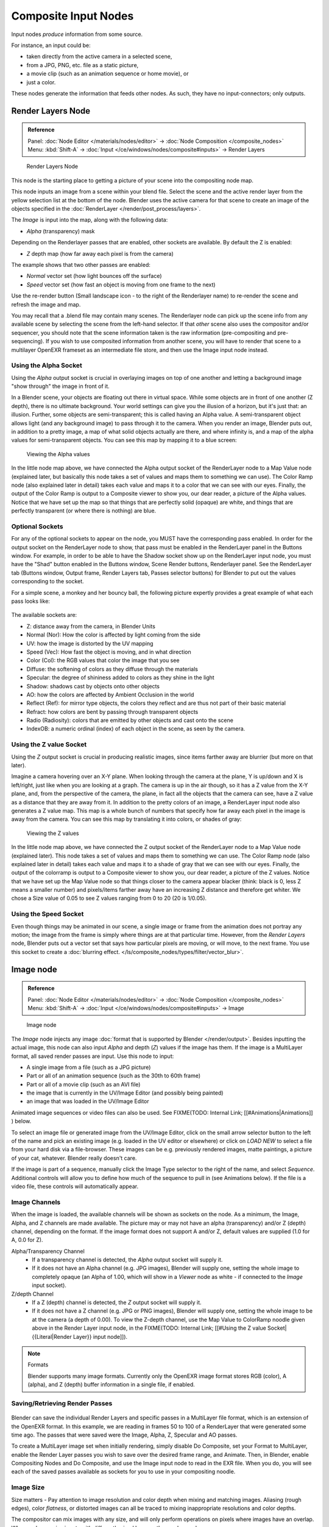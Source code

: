 
..    TODO/Review: {{review|text=This page contains some direct how-tos that should be in the example and tutorial section
   |copy=X}} .


*********************
Composite Input Nodes
*********************

Input nodes *produce* information from some source.

For instance, an input could be:

- taken directly from the active camera in a selected scene,
- from a JPG, PNG, etc. file as a static picture,
- a movie clip (such as an animation sequence or home movie), or
- just a color.

These nodes generate the information that feeds other nodes.  As such,
they have no input-connectors; only outputs.


Render Layers Node
==================

.. admonition:: Reference
   :class: refbox

   | Panel:    :doc:`Node Editor </materials/nodes/editor>` → :doc:`Node Composition </composite_nodes>`
   | Menu:     :kbd:`Shift-A` → :doc:`Input </ce/windows/nodes/composite#inputs>` → Render Layers


.. figure:: /images/Manual-Compositing-RenderLayer_Node.jpg

   Render Layers Node


This node is the starting place to getting a picture of your scene into the compositing node
map.

This node inputs an image from a scene within your blend file.
Select the scene and the active render layer from the yellow selection list at the bottom of the node.
Blender uses the active camera for that scene to create an image of the objects specified in the
:doc:`RenderLayer </render/post_process/layers>`.

The *Image* is input into the map, along with the following data:

- *Alpha* (transparency) mask

Depending on the Renderlayer passes that are enabled, other sockets are available.
By default the Z is enabled:

- *Z* depth map (how far away each pixel is from the camera)

The example shows that two other passes are enabled:

- *Normal* vector set (how light bounces off the surface)
- *Speed* vector set (how fast an object is moving from one frame to the next)

Use the re-render button (Small landscape icon - to the right of the Renderlayer name)
to re-render the scene and refresh the image and map.

You may recall that a .blend file may contain many scenes. The Renderlayer node can pick up
the scene info from any available scene by selecting the scene from the left-hand selector.
If that *other* scene also uses the compositor and/or sequencer,
you should note that the scene information taken is the raw information
(pre-compositing and pre-sequencing).
If you wish to use composited information from another scene, you will have to render that
scene to a multilayer OpenEXR frameset as an intermediate file store,
and then use the Image input node instead.


Using the Alpha Socket
----------------------

Using the *Alpha* output socket is crucial in overlaying images on top of one
another and letting a background image "show through" the image in front of it.

In a Blender scene, your objects are floating out there in virtual space.
While some objects are in front of one another (Z depth), there is no ultimate background.
Your world settings can give you the illusion of a horizon, but it's just that: an illusion.
Further, some objects are semi-transparent; this is called having an Alpha value.
A semi-transparent object allows light (and any background image)
to pass through it to the camera. When you render an image, Blender puts out,
in addition to a pretty image, a map of what solid objects actually are there,
and where infinity is, and a map of the alpha values for semi-transparent objects.
You can see this map by mapping it to a blue screen:


.. figure:: /images/Manual-Compositing-See_Alpha.jpg

   Viewing the Alpha values


In the little node map above,
we have connected the Alpha output socket of the RenderLayer node to a Map Value node
(explained later,
but basically this node takes a set of values and maps them to something we can use).
The Color Ramp node (also explained later in detail)
takes each value and maps it to a color that we can see with our eyes. Finally,
the output of the Color Ramp is output to a Composite viewer to show you, our dear reader,
a picture of the Alpha  values.
Notice that we have set up the map so that things that are perfectly solid (opaque) are white,
and things that are perfectly transparent (or where there is nothing) are blue.


Optional Sockets
----------------

For any of the optional sockets to appear on the node,
you MUST have the corresponding pass enabled.
In order for the output socket on the RenderLayer node to show,
that pass must be enabled in the RenderLayer panel in the Buttons window. For example,
in order to be able to have the Shadow socket show up on the RenderLayer input node,
you must have the "Shad" button enabled in the Buttons window, Scene Render buttons,
Renderlayer panel. See the RenderLayer tab (Buttons window, Output frame, Render Layers tab,
Passes selector buttons) for Blender to put out the values corresponding to the socket.

For a simple scene, a monkey and her bouncy ball,
the following picture expertly provides a great example of what each pass looks like:


.. figure:: /images/Tidy_cornelius_passes.jpg
   :width: 650px
   :figwidth: 650px


The available sockets are:

- Z: distance away from the camera, in Blender Units
- Normal (Nor): How the color is affected by light coming from the side
- UV: how the image is distorted by the UV mapping
- Speed (Vec): How fast the object is moving, and in what direction
- Color (Col): the RGB values that color the image that you see
- Diffuse: the softening of colors as they diffuse through the materials
- Specular: the degree of shininess added to colors as they shine in the light
- Shadow: shadows cast by objects onto other objects
- AO: how the colors are affected by Ambient Occlusion in the world
- Reflect (Ref): for mirror type objects, the colors they reflect and are thus not part of their basic material
- Refract: how colors are bent by passing through transparent objects
- Radio (Radiosity): colors that are emitted by other objects and cast onto the scene
- IndexOB: a numeric ordinal (index) of each object in the scene, as seen by the camera.


Using the Z value Socket
------------------------

Using the *Z* output socket is crucial in producing realistic images,
since items farther away are blurrier (but more on that later).

Imagine a camera hovering over an X-Y plane. When looking through the camera at the plane,
Y is up/down and X is left/right, just like when you are looking at a graph.
The camera is up in the air though, so it has a Z value from the X-Y plane, and,
from the perspective of the camera, the plane,
in fact all the objects that the camera can see,
have a Z value as a distance that they are away from it.
In addition to the pretty colors of an image,
a RenderLayer input node also generates a Z value map. This map is a whole bunch of numbers
that specify how far away each pixel in the image is away from the camera.
You can see this map by translating it into colors, or shades of gray:


.. figure:: /images/Manual-Compositing-See_Z.jpg

   Viewing the Z values


In the little node map above,
we have connected the Z output socket of the RenderLayer node to a Map Value node
(explained later). This node takes a set of values and maps them to something we can use.
The Color Ramp node (also explained later in detail)
takes each value and maps it to a shade of gray that we can see with our eyes. Finally,
the output of the colorramp is output to a Composite viewer to show you, our dear reader,
a picture of the Z values. Notice that we have set up the Map Value node so that things closer
to the camera appear blacker (think: black is 0, less Z means a smaller number)
and pixels/items farther away have an increasing Z distance and therefore get whiter.
We chose a Size value of 0.05 to see Z values ranging from 0 to 20 (20 is 1/0.05).


Using the Speed Socket
----------------------

Even though things may be animated in our scene,
a single image or frame from the animation does not portray any motion;
the image from the frame is simply where things are at that particular time. However,
from the *Render Layers* node, Blender puts out a vector set that says how particular pixels are moving,
or will move, to the next frame. You use this socket to create a
:doc:`blurring effect. </ls/composite_nodes/types/filter/vector_blur>`.



Image node
==========

.. admonition:: Reference
   :class: refbox

   | Panel:    :doc:`Node Editor </materials/nodes/editor>` → :doc:`Node Composition </composite_nodes>`
   | Menu:     :kbd:`Shift-A` → :doc:`Input </ce/windows/nodes/composite#inputs>` → Image


.. figure:: /images/Tutorials-NTR-ComImage.jpg

   Image node


The *Image* node injects any image :doc:`format that is supported by Blender </render/output>`.
Besides inputting the actual image, this node can also input *Alpha* and depth (*Z*) values
if the image has them. If the image is a MultiLayer format, all saved render passes are input. Use this node to input:

- A single image from a file (such as a JPG picture)
- Part or all of an animation sequence (such as the 30th to 60th frame)
- Part or all of a movie clip (such as an AVI file)
- the image that is currently in the UV/Image Editor (and possibly being painted)
- an image that was loaded in the UV/Image Editor

Animated image sequences or video files can also be used. See
FIXME(TODO: Internal Link;
[[#Animations|Animations]]
) below.

To select an image file or generated image from the UV/Image Editor,
click on the small arrow selector button to the left of the name and pick an existing image
(e.g. loaded in the UV editor or elsewhere)
or click on *LOAD NEW* to select a file from your hard disk via a file-browser.
These images can be e.g. previously rendered images, matte paintings, a picture of your cat,
whatever. Blender really doesn't care.

If the image is part of a sequence,
manually click the Image Type selector to the right of the name, and select *Sequence*.
Additional controls will allow you to define how much of the sequence to pull in
(see Animations below). If the file is a video file, these controls will automatically appear.


Image Channels
--------------

When the image is loaded, the available channels will be shown as sockets on the node.
As a minimum, the Image, Alpha, and Z channels are made available.
The picture may or may not have an alpha (transparency) and/or Z (depth) channel,
depending on the format. If the image format does not support A and/or Z,
default values are supplied (1.0 for A, 0.0 for Z).

Alpha/Transparency Channel
  - If a transparency channel is detected, the *Alpha* output socket will supply it.
  - If it does not have an Alpha channel (e.g. JPG images),
    Blender will supply one, setting the whole image to completely opaque
    (an Alpha of 1.00, which will show in a *Viewer*
    node as white - if connected to the *Image* input socket).
Z/depth Channel
  - If a Z (depth) channel is detected, the *Z* output socket will supply it.
  - If it does not have a Z channel (e.g. JPG or PNG images),
    Blender will supply one, setting the whole image to be at the camera (a depth of 0.00).
    To view the Z-depth channel, use the Map Value to ColorRamp noodle given above in the Render Layer input node,
    in the FIXME(TODO: Internal Link; [[#Using the Z value Socket|{{Literal|Render Layer}} input node]]).

.. note:: Formats

   Blender supports many image formats.
   Currently only the OpenEXR image format stores RGB (color), A (alpha), and Z (depth)
   buffer information in a single file, if enabled.


Saving/Retrieving Render Passes
-------------------------------

.. figure:: /images/Manual-Nodes-Input-Multilayer.jpg

Blender can save the individual Render Layers and specific passes in a MultiLayer file format,
which is an extension of the OpenEXR format. In this example,
we are reading in frames 50 to 100 of a RenderLayer that were generated some time ago.
The passes that were saved were the Image, Alpha, Z, Specular and AO passes.

To create a MultiLayer image set when initially rendering, simply disable Do Composite,
set your Format to MultiLayer,
enable the Render Layer passes you wish to save over the desired frame range, and Animate.
Then, in Blender, enable Compositing Nodes and Do Composite,
and use the Image input node to read in the EXR file. When you do, you will see each of the
saved passes available as sockets for you to use in your compositing noodle.


Image Size
----------

Size matters - Pay attention to image resolution and color depth when mixing and matching
images. Aliasing (rough edges), color *flatness*,
or distorted images can all be traced to mixing inappropriate resolutions and color depths.

The compositor can mix images with any size,
and will only perform operations on pixels where images have an overlap.
When nodes receive inputs with differently sized Images, these rules apply:

- The first/top Image input socket defines the output size.
- The composite is centered by default,
  unless a translation has been assigned to a buffer using a *Translate* node.

So each node in a composite can operate on different sized images, as defined by its inputs.
Only the *Composite* output node has a fixed size,
as defined by the *Scene buttons* (Format Panel - :kbd:`F10`).
The *Viewer* node always shows the size from its input, but when not linked
(or linked to a value) it shows a small 320x256 pixel image.


Animations
----------

.. figure:: /images/Manual-Compositing-Node-Image-anicontrols.jpg

To use image sequences or movies within your composition,
press the face or little film strip button located to the right of the selector. As you click,
a pop-up will offer you four choices:

- Generated -
- Sequence - a sequence of frames, each frame in a separate file.
- Movie - a sequence of frames packed into a single .avi or .mov file
- Image - a single frame or still image in a file

A Movie or Image can be named anything,
but a Sequence must have a digit sequence somewhere in its filename,
for example fire0001set.jpg, fire0002set.jpg, fire0003set.jpg and so on.
The number indicates the frame.

If a Sequence or Movie is selected, an additional set of controls will appear that allows you
to select part or all of the sequence. Use these controls to specify which frames,
out of the original sequence,
that you want to introduce into the animation you are about to render.
You can start at the beginning and only use the beginning,
or even pick out a set of frames from the middle of an existing animation.

The *Frs* number button is the number of frames in the sequence that you want to
show.  For example, if you want to show 2 seconds of the animation, and are running 30 fps,
you would put 60 here.

The *SFra* number button sets the start frame of the animation; namely, at what
point in the animation that you *are going to render* do you want this sequence to start
playing.  For example,
if you want to introduce this clip ten seconds into the composite output,
you would put 300 here (at 30 fps).

The *First* number button sets the first number in the animated sequence name.
For example, if your images were called "credits-0001.png", "credits-0002.png" through
"credits-0300.png" and you wanted to start picking up with frame 20, you'd put 20 here.

To have the movie/sequence start over and repeat when it is done,
press the *Cycl* ic button. For example, if you were compositing a fan into a room,
and the fan animation lasted 30 frames, the animation would start over at frame 31, 61, 91,
and so on, continuously looping. As you scrub from frame to frame,
to see the actual video frame used for the current frame of animation,
press the auto button to the right of the *Cycl* ic button.


Generated Images
----------------

`Using the Nodes to modify a painting in progress in the
UV/Image window <http://wiki.blender.org/index.php/File:Manual-Compositing-Node-Image-Generagedjpg>`__
Blender features :doc:`Texture Paint </textures/paint/painting_the_texture>` which works in the UV/Image Editor,
that allows you to paint on the fly, and the image is kept in memory or saved.
If sync lock is enabled (the lock icon in the header),
changes are broadcast throughout Blender as soon as you lift the mouse button.
One of the places that the image can go is to the Image Input node.
The example shows a painting session going on in the right-hand UV/Image Editor window for the painting "Untitled".
Create this image via Image?New in the UV/Image Editor.
Refer to the texture paint section of the user maual for more info on using Texture Paint.


In the left-hand window, the Image input node was used to select that "Untitled" image.
Notice that the Image type icon is blank, indicating that it is pulling in a Generated image.
That image is colorized by the noodle,
with the result used as a backdrop in the Node Editor Window.

Using this setup and the Generated Image type is like painting and post-processing as you
continue painting.
Changes to either the painting or the post-pro noodle are dynamic and real-time.


Notes
-----

**No Frame Stretching or Compression:**
If the input animation (avi or frame set) was encoded at a frame rate that is *different* from your current settings,
the resultant animation will appear to run faster or slower. Blender Nodes do not adjust input video frame rates. Use
the scale control inside the :doc:`Video Sequence Editor </sequencer>` to stretch or compress video to the desired
speed, and input it here. You can incorporate "Slow-Mo" into your video. To do so,
*ANIM* ate a video segment at 60 frames per second, and input it via this node,
using Render settings that have an animation frame rate of the normal 30 fps;
the resulting video will be played at half speed. Do the opposite to mimic Flash running around at hyperspeed.


AVI (Audio Video Interlaced)
files are encoded and often compressed using a routine called a *Codec*. You must have a
codec installed on your machine and available to Blender that understands and is able to read
the file, in order for Blender to be able to de-code and extract frames from the file. If you
get the error message **FFMPEG or unsupported video format** when trying to load
the file, you need to get a Codec that understands the video file.
Contact the author of the file and find out how it was encoded. An outside package,
such as VirtualDub, might help you track this information down.
Codecs are supplied by video device manufacturers, Microsoft, DivX, and Xvid, among others,
and can often be downloaded from their web sites for free.


Splicing Video Sequences using Nodes
------------------------------------

The above animation controls, coupled with a little mixing,
is all you need to splice video sequences together. There are many kinds of splices:

- Cut Splice - literally the ends of the footage are just stuck together
- Fade In - The scene fades in, usually from black
- Fade Out - The scene fades out, usually to black
- Mix - Toward the end of one scene, the images from the next scene meld in as the first scene fades
- Winking and Blinking - fading one cut out while the other fades in, partially or totally through black
- Bumps and Wipes - one cut bumps the other one out of frame, or wipes over it (like from the top left corner down)


Cut Splicing using Nodes
^^^^^^^^^^^^^^^^^^^^^^^^

In the example noodle below, we have two pieces of footage that we want to cut splice together.

- Magic Monkey - named 0001.png through 0030.png
- Credits - named credits0001.png through credits0030.png

The editor has reviewed the Credits and thought the first two frames could be thrown away
(onto the cutting room floor, as they say) along with the last 8,
leaving 20 frames from the total shot. Not shown in this image, but crucial,
is that in the Output panel, we set our render output filename to "Monkey-Credits-",
and our Animation start and end frames to 1 and 50 (30 from the Monkey, 20 from the credits).
Notice the Time node; it tells the Mix node to use the top image until frame 30, and then,
at frame 31, changes the Mix factor to 1, which means to use the bottom set of images.


.. figure:: /images/Manual-Compositing-CutSplice.jpg

   Cut Splice using Nodes


Upon pressing the ANIM button, Blender will composite the animation.
If you specified an image format for output, for example, PNG, Blender will create 50 files,
named "Monkey-Credits-0001.png" through "Monkey-Credits-0050.png".
If you specified a movie format as output, such as AVI-JPEG,
then Blender will create only one file, "Monkey-Credits-.avi", containing all 50 frames.

Use cut scenes for rapid-fire transition, conveying a sense of energy and excitement,
and to pack in a lot of action in a short time.
Try to avoid cutting from a dark scene to a light one, because it's hard on the eyes.
It is very emotionally contrasting, and sometimes humorous and ironic,
to cut from a very active actor in one scene to a very still actor in another scene,
a la old Road Runner and Coyote scenes.


Fade Splicing using Nodes
^^^^^^^^^^^^^^^^^^^^^^^^^

In the previous topic, we saw how to cut from one sequence to another. To fade in or out,
we simply replace one set of images with a flat color,
and expand  the Time frame for the splice. In the image below, beginning at frame 20,
we start fading **out** to cyan:


.. figure:: /images/Manual-Compositing-fadeout.jpg

   Fading Out using Nodes


Cyan was chosen because that is the color of the Monkey at that time,
but you can just as easily choose any color. The image below shows frame 30,
when we have almost faded completely.

To fade **in**, change the Mix node and plug the image sequence into the bottom socket,
and specify a flat color for the top socket.


Mix Splice using Nodes
^^^^^^^^^^^^^^^^^^^^^^

To mix, or crossover, from one scene to the next,
start feeding the second scene in while the first is mixing out. The noodle below shows frame
25 of a mix crossover special effect to transition from one scene to the next,
beginning at frame 20 with the transition completed by frame 30. Action continues in the first
scene as it fades out and is mixed with action that starts in the second scene.


.. figure:: /images/Manual-Compositing-Splice-mix.jpg

   Mix Splice using Nodes


Use this effect to convey similarities between the two scenes. For example,
Scene 1 is the robber walking down the street, ending with the camera focusing in on his feet.
Scene 2 is a cop walking down the street after him,
starting with his feet and working its way up to reveal that the cop is following the robber.


Wink Splice using Nodes
^^^^^^^^^^^^^^^^^^^^^^^

A Wink is just like blinking your eyes; one scene fades to black and the other fades in.
To use Blender to get this effect, build on the Cut and Fade splices discussed above to yield:


.. figure:: /images/Manual-Compositing-Splice-wink.jpg

   A Wink using Nodes


In the above example, showing frame 27, we have adjusted some parameters to show you the power
of Blender and how to use its Nodes to achieve just the blended crossover effect you desire:

- Postfeed: Even though there were only 15 frames of animation in the Toucan strip,
  the cutover (top Time node) does not occur until frame 30.
  Blender continues to put out the last frame of an animation,
  *automatically extending it for you*, for frames out of the strip's range.
- Prefeed: Even though the swirl does not start playing until frame 34,
  Blender supplies the first frame of it for Frames 31 through 33.
  In fact, it supplies this image all the way back to frame 1.
- Partial Fade: Notice the second 'wink' Time node.
  Like a real wink, it does not totally fade to black; only about 75%.
  When transitioning between scenes where you want some visual carryover,
  use this effect because there is not a break in perceptual sequence.

.. note:: Multiple Feeds

   The above examples call out two feeds, but by replicating the Input, Time and Mix nodes,
   you can have multiple feeds at any one time; just set the Time node to tell the Mixer when to cut over to using it.


Texture Node
============

.. admonition:: Reference
   :class: refbox

   | Panel:    :doc:`Node Editor </materials/nodes/editor>` → :doc:`Node Composition </composite_nodes>`
   | Menu:     :kbd:`Shift-A` → :doc:`Input </ce/windows/nodes/composite#inputs>` → Texture


.. figure:: /images/Tutorials-NTR-Tex.jpg

   Texture node


The *Texture* node makes 3D textures available to the compositor.

The Texture node makes 3D textures available to the compositor. A texture,
from the list of textures available in the current blend file,
is selected and introduced through the value and/or color socket.


.. note::

   Please read up on the Blender Library system for help on importing and linking to textures in other blender files.


.. note::

   **You cannot edit the textures themselves in the node window**.
   To use this node, create and edit the texture in the normal texture buttons,
   then select the texture from the menu button on the node.


You can change the *Offset* and a *Scale*
(which is called Offs XYZ and Size XYZ in the Materials Texture Map Input panel)
for the texture by clicking on the label and setting the sliders,
thus affecting how the texture is applied to the image. For animation,
note that this is a vector input socket, because the XYZ values are needed.

Texture nodes can output a straight black-and-white *Value* image
(don't mistake this for alpha) and an image (*Color*).


Example
-------

.. figure:: /images/Manual-Compositing-Input-Texture.jpg

In the example above, we want to simulate some red plasma gas out there in space. So, we fog
up an image taken from the Hubble telecscope of Orion and take the ever-so-useful Cloud
texture and use it to mix in red with the image.


Value node
==========

.. admonition:: Reference
   :class: refbox

   | Panel:    :doc:`Node Editor </materials/nodes/editor>` → :doc:`Node Composition </composite_nodes>`
   | Menu:     :kbd:`Shift-A` → :doc:`Input </ce/windows/nodes/composite#inputs>` → Value


The Value node has no inputs; it just outputs a numerical value
(floating point spanning 0.00 to 1.00)
currently entered in the NumButton displayed in its controls selection.

Use this node to supply a constant, fixed value to other nodes' value or factor input sockets.


RGB node
========

.. admonition:: Reference
   :class: refbox

   | Panel:    :doc:`Node Editor </materials/nodes/editor>` → :doc:`Node Composition </composite_nodes>`
   | Menu:     :kbd:`Shift-A` → :doc:`Input </ce/windows/nodes/composite#inputs>` → RGB


The RGB node has no inputs.
It just outputs the Color currently selected in its controls section;
a sample of it is shown in the top box. In the example to the right,
a gray color with a tinge of red is slected.

To change the brightness and saturation of the color,
:kbd:`LMB` click anywhere within the square gradient.
The current saturation is shown as a little circle within the gradient.
To change the color itself, click anwhere along the rainbow Color Ramp.

Example
-------

.. figure:: /images/Manual-Compositing-Input-RGB.jpg

In this example, our corporate color is teal, but the bozo who made the presentation forgot.
So, we multiply his lame black and white image with our corporate color to save him from
embarassment in front of the boss when he gives his boring presentation.


Time node
=========

.. admonition:: Reference
   :class: refbox

   | Panel:    :doc:`Node Editor </materials/nodes/editor>` → :doc:`Node Composition </composite_nodes>`
   | Menu:     :kbd:`Shift-A` → :doc:`Input </ce/windows/nodes/composite#inputs>` → Time


.. figure:: /images/Tutorials-NTR-ComTime.jpg

   Time node


The Time node generates a *fac* tor value (from 0.00 to 1.00)
(that changes according to the curve drawn) as time progresses through your movie (frames).

The *Start* and *End* NumButtons specify the range of time the values
should be output along, and this range becomes the X-axis of the graph.
The curve defines the Y-value and hence the factor that is output.
In the example to the right,
since the timespan is 250 frames and the line is straight from corner to corner,
0.50 would be output at frame 125, and 0.75 will be output at frame 187.

.. note:: Note on output values

   The :doc:`Map Value </osite_nodes/types/vector#map_value_node>`
   node can be used to map the output to a more appropriate value.
   With some time curves, it is possible that the Time node may output a number larger than one or less than zero.
   To be safe, use the Min/Max clamping function of the Map Value node to limit output.


You can reverse time (unfortunately, only in Blender and not in the real world)
by specifying a Start frame greater than the End frame.
The net effect of doing so is to flip the curve around. Warning:
doing so is easily overlooked in your node map and can be very confusing
(like meeting your mother when she was/is your age in "Back to the Future").


.. note:: Time is Relative

   In Blender, time is measured in frames.
   The actual duration of a time span depends on how fast those frames whiz by (frame rate).
   You set the frame rate in your animation settings (:doc:`Scene Context </ce/buttons/scene_context>` F10 ).
   Common settings range from 5 seconds per frame for slideshows (0.2 fps), to 30 fps for US movies.


Time Node Examples
------------------

In the picture below, over the course of a second of time (30 frames),
the following time controls are made:


.. figure:: /images/Manual-Compositing-Time.jpg

   See:

   A) No Effect
   B) Slow Down
   C) Freeze
   D) Accelerate
   E) Reverse


Common uses for this include a
:doc:`"fade to black" </composite_nodes/types/convertor#using_setalpha_to_fade_to_black>`,
wherein the accelerate time curve (typically exponentially-shaped)
feeds a mix value that mixes a constant black color in,
so that the blackness accelerates and eventually darkens the image to total black.
Other good uses include an increasing soften (blur-out or -in) effect,
or :doc:`fade-in </composite_nodes/types/convertor#using_setalpha_to_fade_in_a_title>` a background or foreground,
instead of just jumping things into or out of the scene.


You can even imagine hooking up one blur to a background renderlayer,
another inverted blur to a foreground renderlayer, and time-feeding both.
This node group would simulate someone focusing the camera lens.


Examples and suggestions
========================

As your imagination runs wild, consider a few ideas that came to me just now on my couch:
mixing a clouds texture with a time input to fog up a piece of glass or show spray paint
building up on a wall. Consider mixing red and the soften with time (decreasing output)
to show what someone sees when waking up from a hard hit on the head.
Mix HSV input with a starfield image with time (decreasing output)
to show what we might see someday as we accelerate our starship and experience red-shift.

As a user, you should know that we have arrived at the point where there are many ways to do
the same thing in Blender. For example, an old way to make a slide show using Blender,
you created multiple image textures, one image for each slide,
and assigned them as texture channels to the material for the screen, then created a screen
(plane) that filled the cameral view. Using a material ipo,
you would adjust the Color influence of each channel at different frames,
fading one in as the previous slide faded out.
Whew! Rearranging slide and changing the timing was clunky but doable by moving the IPO keys.
The *Node* way is to create an image input, one for each slide image.
Using the Image input and Time nodes connected to an AlphaOver mixer is much simpler, clearer,
and easier to maintain.
